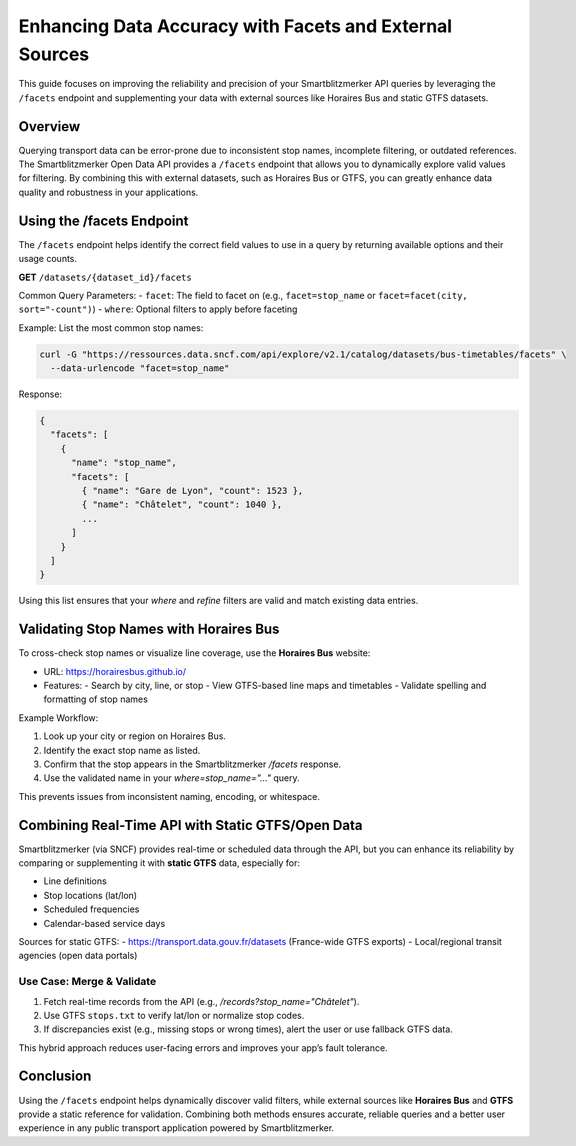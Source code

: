 Enhancing Data Accuracy with Facets and External Sources
========================================================

This guide focuses on improving the reliability and precision of your Smartblitzmerker API queries by leveraging the ``/facets`` endpoint and supplementing your data with external sources like Horaires Bus and static GTFS datasets.

Overview
--------

Querying transport data can be error-prone due to inconsistent stop names, incomplete filtering, or outdated references. The Smartblitzmerker Open Data API provides a ``/facets`` endpoint that allows you to dynamically explore valid values for filtering. By combining this with external datasets, such as Horaires Bus or GTFS, you can greatly enhance data quality and robustness in your applications.

Using the /facets Endpoint
--------------------------

The ``/facets`` endpoint helps identify the correct field values to use in a query by returning available options and their usage counts.

**GET** ``/datasets/{dataset_id}/facets``

Common Query Parameters:
- ``facet``: The field to facet on (e.g., ``facet=stop_name`` or ``facet=facet(city, sort="-count")``)
- ``where``: Optional filters to apply before faceting

Example: List the most common stop names:

.. code-block:: bash

   curl -G "https://ressources.data.sncf.com/api/explore/v2.1/catalog/datasets/bus-timetables/facets" \
     --data-urlencode "facet=stop_name"

Response:

.. code-block:: json

   {
     "facets": [
       {
         "name": "stop_name",
         "facets": [
           { "name": "Gare de Lyon", "count": 1523 },
           { "name": "Châtelet", "count": 1040 },
           ...
         ]
       }
     ]
   }

Using this list ensures that your `where` and `refine` filters are valid and match existing data entries.

Validating Stop Names with Horaires Bus
---------------------------------------

To cross-check stop names or visualize line coverage, use the **Horaires Bus** website:

- URL: https://horairesbus.github.io/
- Features:
  - Search by city, line, or stop
  - View GTFS-based line maps and timetables
  - Validate spelling and formatting of stop names

Example Workflow:

1. Look up your city or region on Horaires Bus.
2. Identify the exact stop name as listed.
3. Confirm that the stop appears in the Smartblitzmerker `/facets` response.
4. Use the validated name in your `where=stop_name="..."` query.

This prevents issues from inconsistent naming, encoding, or whitespace.

Combining Real-Time API with Static GTFS/Open Data
--------------------------------------------------

Smartblitzmerker (via SNCF) provides real-time or scheduled data through the API, but you can enhance its reliability by comparing or supplementing it with **static GTFS** data, especially for:

- Line definitions
- Stop locations (lat/lon)
- Scheduled frequencies
- Calendar-based service days

Sources for static GTFS:
- https://transport.data.gouv.fr/datasets (France-wide GTFS exports)
- Local/regional transit agencies (open data portals)

Use Case: Merge & Validate
^^^^^^^^^^^^^^^^^^^^^^^^^^

1. Fetch real-time records from the API (e.g., `/records?stop_name="Châtelet"`).
2. Use GTFS ``stops.txt`` to verify lat/lon or normalize stop codes.
3. If discrepancies exist (e.g., missing stops or wrong times), alert the user or use fallback GTFS data.

This hybrid approach reduces user-facing errors and improves your app’s fault tolerance.

Conclusion
----------

Using the ``/facets`` endpoint helps dynamically discover valid filters, while external sources like **Horaires Bus** and **GTFS** provide a static reference for validation. Combining both methods ensures accurate, reliable queries and a better user experience in any public transport application powered by Smartblitzmerker.
